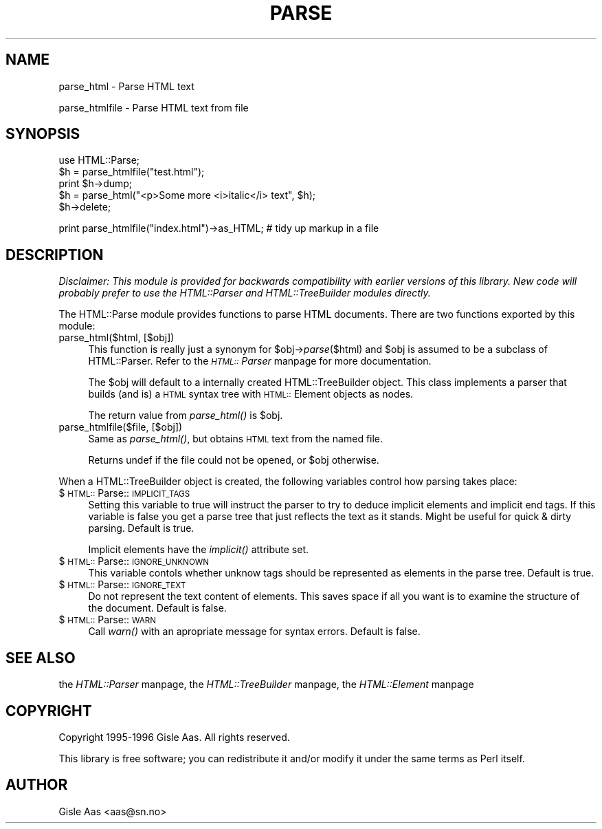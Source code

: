 .rn '' }`
''' $RCSfile$$Revision$$Date$
'''
''' $Log$
'''
.de Sh
.br
.if t .Sp
.ne 5
.PP
\fB\\$1\fR
.PP
..
.de Sp
.if t .sp .5v
.if n .sp
..
.de Ip
.br
.ie \\n(.$>=3 .ne \\$3
.el .ne 3
.IP "\\$1" \\$2
..
.de Vb
.ft CW
.nf
.ne \\$1
..
.de Ve
.ft R

.fi
..
'''
'''
'''     Set up \*(-- to give an unbreakable dash;
'''     string Tr holds user defined translation string.
'''     Bell System Logo is used as a dummy character.
'''
.tr \(*W-|\(bv\*(Tr
.ie n \{\
.ds -- \(*W-
.ds PI pi
.if (\n(.H=4u)&(1m=24u) .ds -- \(*W\h'-12u'\(*W\h'-12u'-\" diablo 10 pitch
.if (\n(.H=4u)&(1m=20u) .ds -- \(*W\h'-12u'\(*W\h'-8u'-\" diablo 12 pitch
.ds L" ""
.ds R" ""
.ds L' '
.ds R' '
'br\}
.el\{\
.ds -- \(em\|
.tr \*(Tr
.ds L" ``
.ds R" ''
.ds L' `
.ds R' '
.ds PI \(*p
'br\}
.\"	If the F register is turned on, we'll generate
.\"	index entries out stderr for the following things:
.\"		TH	Title 
.\"		SH	Header
.\"		Sh	Subsection 
.\"		Ip	Item
.\"		X<>	Xref  (embedded
.\"	Of course, you have to process the output yourself
.\"	in some meaninful fashion.
.if \nF \{
.de IX
.tm Index:\\$1\t\\n%\t"\\$2"
..
.nr % 0
.rr F
.\}
.TH PARSE 1 "perl 5.003, patch 93" "25/Nov/96" "User Contributed Perl Documentation"
.IX Title "PARSE 1"
.UC
.IX Name "parse_html - Parse HTML text"
.if n .hy 0
.if n .na
.ds C+ C\v'-.1v'\h'-1p'\s-2+\h'-1p'+\s0\v'.1v'\h'-1p'
.de CQ          \" put $1 in typewriter font
.ft CW
'if n "\c
'if t \\&\\$1\c
'if n \\&\\$1\c
'if n \&"
\\&\\$2 \\$3 \\$4 \\$5 \\$6 \\$7
'.ft R
..
.\" @(#)ms.acc 1.5 88/02/08 SMI; from UCB 4.2
.	\" AM - accent mark definitions
.bd B 3
.	\" fudge factors for nroff and troff
.if n \{\
.	ds #H 0
.	ds #V .8m
.	ds #F .3m
.	ds #[ \f1
.	ds #] \fP
.\}
.if t \{\
.	ds #H ((1u-(\\\\n(.fu%2u))*.13m)
.	ds #V .6m
.	ds #F 0
.	ds #[ \&
.	ds #] \&
.\}
.	\" simple accents for nroff and troff
.if n \{\
.	ds ' \&
.	ds ` \&
.	ds ^ \&
.	ds , \&
.	ds ~ ~
.	ds ? ?
.	ds ! !
.	ds /
.	ds q
.\}
.if t \{\
.	ds ' \\k:\h'-(\\n(.wu*8/10-\*(#H)'\'\h"|\\n:u"
.	ds ` \\k:\h'-(\\n(.wu*8/10-\*(#H)'\`\h'|\\n:u'
.	ds ^ \\k:\h'-(\\n(.wu*10/11-\*(#H)'^\h'|\\n:u'
.	ds , \\k:\h'-(\\n(.wu*8/10)',\h'|\\n:u'
.	ds ~ \\k:\h'-(\\n(.wu-\*(#H-.1m)'~\h'|\\n:u'
.	ds ? \s-2c\h'-\w'c'u*7/10'\u\h'\*(#H'\zi\d\s+2\h'\w'c'u*8/10'
.	ds ! \s-2\(or\s+2\h'-\w'\(or'u'\v'-.8m'.\v'.8m'
.	ds / \\k:\h'-(\\n(.wu*8/10-\*(#H)'\z\(sl\h'|\\n:u'
.	ds q o\h'-\w'o'u*8/10'\s-4\v'.4m'\z\(*i\v'-.4m'\s+4\h'\w'o'u*8/10'
.\}
.	\" troff and (daisy-wheel) nroff accents
.ds : \\k:\h'-(\\n(.wu*8/10-\*(#H+.1m+\*(#F)'\v'-\*(#V'\z.\h'.2m+\*(#F'.\h'|\\n:u'\v'\*(#V'
.ds 8 \h'\*(#H'\(*b\h'-\*(#H'
.ds v \\k:\h'-(\\n(.wu*9/10-\*(#H)'\v'-\*(#V'\*(#[\s-4v\s0\v'\*(#V'\h'|\\n:u'\*(#]
.ds _ \\k:\h'-(\\n(.wu*9/10-\*(#H+(\*(#F*2/3))'\v'-.4m'\z\(hy\v'.4m'\h'|\\n:u'
.ds . \\k:\h'-(\\n(.wu*8/10)'\v'\*(#V*4/10'\z.\v'-\*(#V*4/10'\h'|\\n:u'
.ds 3 \*(#[\v'.2m'\s-2\&3\s0\v'-.2m'\*(#]
.ds o \\k:\h'-(\\n(.wu+\w'\(de'u-\*(#H)/2u'\v'-.3n'\*(#[\z\(de\v'.3n'\h'|\\n:u'\*(#]
.ds d- \h'\*(#H'\(pd\h'-\w'~'u'\v'-.25m'\f2\(hy\fP\v'.25m'\h'-\*(#H'
.ds D- D\\k:\h'-\w'D'u'\v'-.11m'\z\(hy\v'.11m'\h'|\\n:u'
.ds th \*(#[\v'.3m'\s+1I\s-1\v'-.3m'\h'-(\w'I'u*2/3)'\s-1o\s+1\*(#]
.ds Th \*(#[\s+2I\s-2\h'-\w'I'u*3/5'\v'-.3m'o\v'.3m'\*(#]
.ds ae a\h'-(\w'a'u*4/10)'e
.ds Ae A\h'-(\w'A'u*4/10)'E
.ds oe o\h'-(\w'o'u*4/10)'e
.ds Oe O\h'-(\w'O'u*4/10)'E
.	\" corrections for vroff
.if v .ds ~ \\k:\h'-(\\n(.wu*9/10-\*(#H)'\s-2\u~\d\s+2\h'|\\n:u'
.if v .ds ^ \\k:\h'-(\\n(.wu*10/11-\*(#H)'\v'-.4m'^\v'.4m'\h'|\\n:u'
.	\" for low resolution devices (crt and lpr)
.if \n(.H>23 .if \n(.V>19 \
\{\
.	ds : e
.	ds 8 ss
.	ds v \h'-1'\o'\(aa\(ga'
.	ds _ \h'-1'^
.	ds . \h'-1'.
.	ds 3 3
.	ds o a
.	ds d- d\h'-1'\(ga
.	ds D- D\h'-1'\(hy
.	ds th \o'bp'
.	ds Th \o'LP'
.	ds ae ae
.	ds Ae AE
.	ds oe oe
.	ds Oe OE
.\}
.rm #[ #] #H #V #F C
.SH "NAME"
.IX Header "NAME"
parse_html \- Parse HTML text
.PP
parse_htmlfile \- Parse HTML text from file
.SH "SYNOPSIS"
.IX Header "SYNOPSIS"
.PP
.Vb 5
\& use HTML::Parse;
\& $h = parse_htmlfile("test.html");
\& print $h->dump;
\& $h = parse_html("<p>Some more <i>italic</i> text", $h);
\& $h->delete;
.Ve
.Vb 1
\& print parse_htmlfile("index.html")->as_HTML;  # tidy up markup in a file
.Ve
.SH "DESCRIPTION"
.IX Header "DESCRIPTION"
\fIDisclaimer: This module is provided for backwards compatibility with
earlier versions of this library.  New code will probably prefer to
use the HTML::Parser and HTML::TreeBuilder modules directly.\fR
.PP
The \f(CWHTML::Parse\fR module provides functions to parse HTML documents.
There are two functions exported by this module:
.Ip "parse_html($html, [$obj])" 4
.IX Item "parse_html($html, [$obj])"
This function is really just a synonym for \f(CW$obj\fR\->\fIparse\fR\|($html) and \f(CW$obj\fR
is assumed to be a subclass of \f(CWHTML::Parser\fR.  Refer to
the \fI\s-1HTML::\s0Parser\fR manpage for more documentation.
.Sp
The \f(CW$obj\fR will default to a internally created \f(CWHTML::TreeBuilder\fR
object.  This class implements a parser that builds (and is) a \s-1HTML\s0
syntax tree with \s-1HTML::\s0Element objects as nodes.
.Sp
The return value from \fIparse_html()\fR is \f(CW$obj\fR.
.Ip "parse_htmlfile($file, [$obj])" 4
.IX Item "parse_htmlfile($file, [$obj])"
Same as \fIparse_html()\fR, but obtains \s-1HTML\s0 text from the named file.
.Sp
Returns \f(CWundef\fR if the file could not be opened, or \f(CW$obj\fR otherwise.
.PP
When a \f(CWHTML::TreeBuilder\fR object is created, the following variables
control how parsing takes place:
.Ip "$\s-1HTML::\s0Parse::\s-1IMPLICIT_TAGS\s0" 4
.IX Item "$\s-1HTML::\s0Parse::\s-1IMPLICIT_TAGS\s0"
Setting this variable to true will instruct the parser to try to
deduce implicit elements and implicit end tags.  If this variable is
false you get a parse tree that just reflects the text as it stands.
Might be useful for quick & dirty parsing.  Default is true.
.Sp
Implicit elements have the \fIimplicit()\fR attribute set.
.Ip "$\s-1HTML::\s0Parse::\s-1IGNORE_UNKNOWN\s0" 4
.IX Item "$\s-1HTML::\s0Parse::\s-1IGNORE_UNKNOWN\s0"
This variable contols whether unknow tags should be represented as
elements in the parse tree.  Default is true.
.Ip "$\s-1HTML::\s0Parse::\s-1IGNORE_TEXT\s0" 4
.IX Item "$\s-1HTML::\s0Parse::\s-1IGNORE_TEXT\s0"
Do not represent the text content of elements.  This saves space if
all you want is to examine the structure of the document.  Default is
false.
.Ip "$\s-1HTML::\s0Parse::\s-1WARN\s0" 4
.IX Item "$\s-1HTML::\s0Parse::\s-1WARN\s0"
Call \fIwarn()\fR with an apropriate message for syntax errors.  Default is
false.
.SH "SEE ALSO"
.IX Header "SEE ALSO"
the \fIHTML::Parser\fR manpage, the \fIHTML::TreeBuilder\fR manpage, the \fIHTML::Element\fR manpage
.SH "COPYRIGHT"
.IX Header "COPYRIGHT"
Copyright 1995-1996 Gisle Aas. All rights reserved.
.PP
This library is free software; you can redistribute it and/or
modify it under the same terms as Perl itself.
.SH "AUTHOR"
.IX Header "AUTHOR"
Gisle Aas <aas@sn.no>

.rn }` ''
